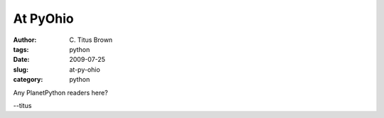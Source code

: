 At PyOhio
#########

:author: C\. Titus Brown
:tags: python
:date: 2009-07-25
:slug: at-py-ohio
:category: python


Any PlanetPython readers here?

--titus
